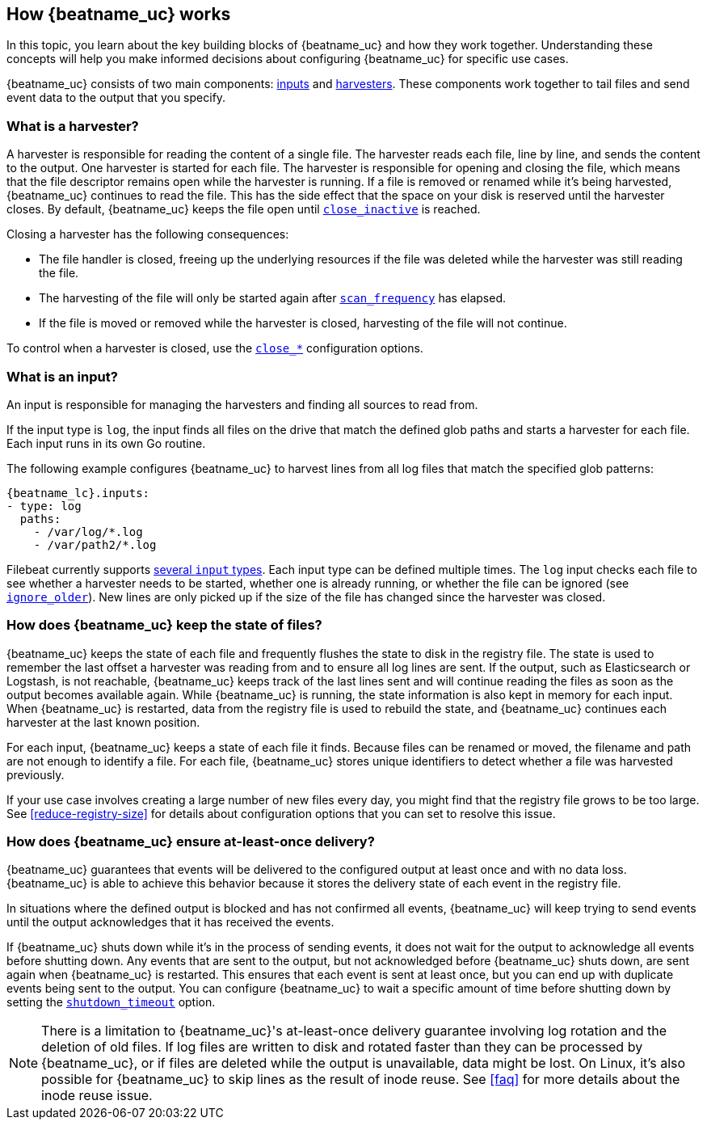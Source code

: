 [[how-filebeat-works]]
== How {beatname_uc} works

// REVIWERS: I think we need to modify this topic to be more generic, or we
// need to explain how different inputs handle the event data differently. It
// doesn't seem accurate to use the word "file" everywhere as we do here. I
// tried replacing file with log, but that doesn't work in all situations, so
// I backed out my changes, and I'm looking for alternatives. Maybe we should
// make this description more generic, and move the details about reading files
// to the new topic about the log input. WDYT? I might do that in a separate
// PR so we can get the refactoring merged.

In this topic, you learn about the key building blocks of {beatname_uc} and how they work together. Understanding these concepts will help you make informed decisions about configuring {beatname_uc} for specific use cases.

{beatname_uc} consists of two main components: <<input,inputs>> and <<harvester,harvesters>>. These components work together to tail files and send event data to the output that you specify.


[float]
[[harvester]]
=== What is a harvester?

A harvester is responsible for reading the content of a single file. The harvester reads each file, line by line, and sends the content to the output. One harvester is started for each file. The harvester is responsible for opening and closing the file, which means that the file descriptor remains open while the harvester is running. If a file is removed or renamed while it's being harvested, {beatname_uc} continues to read the file. This has the side effect that the space on your disk is reserved until the harvester closes. By default, {beatname_uc} keeps the file open until <<close-inactive,`close_inactive`>> is reached.

Closing a harvester has the following consequences:

* The file handler is closed, freeing up the underlying resources if the file was deleted while the harvester was still reading the file.
* The harvesting of the file will only be started again after <<scan-frequency,`scan_frequency`>> has elapsed.
* If the file is moved or removed while the harvester is closed, harvesting of the file will not continue.

To control when a harvester is closed, use the <<close-options,`close_*`>> configuration options.

[float]
[[input]]
=== What is an input?

An input is responsible for managing the harvesters and finding all sources to read from.

If the input type is `log`, the input finds all files on the drive that match the defined glob paths and starts a harvester for each file. Each input runs in its own Go routine.

The following example configures {beatname_uc} to harvest lines from all log files that match the specified glob patterns:

["source","yaml",subs="attributes"]
-------------------------------------------------------------------------------------
{beatname_lc}.inputs:
- type: log
  paths:
    - /var/log/*.log
    - /var/path2/*.log
-------------------------------------------------------------------------------------

Filebeat currently supports <<input-type,several `input` types>>. Each input type can be defined multiple times. The `log` input checks each file to see whether a harvester needs to be started, whether one is already running, or whether the file can be ignored (see <<ignore-older,`ignore_older`>>). New lines are only picked up if the size of the file has changed since the harvester was closed.

[float]
=== How does {beatname_uc} keep the state of files?

{beatname_uc} keeps the state of each file and frequently flushes the state to disk in the registry file. The state is used to remember the last offset a harvester was reading from and to ensure all log lines are sent. If the output, such as Elasticsearch or Logstash, is not reachable, {beatname_uc} keeps track of the last lines sent and will continue reading the files as soon as the output becomes available again. While {beatname_uc} is running, the state information is also kept in memory for each input. When {beatname_uc} is restarted, data from the registry file is used to rebuild the state, and {beatname_uc} continues each harvester at the last known position.

For each input, {beatname_uc} keeps a state of each file it finds. Because files can be renamed or moved, the filename and path are not enough to identify a file. For each file, {beatname_uc} stores unique identifiers to detect whether a file was harvested previously.

If your use case involves creating a large number of new files every day, you might find that the registry file grows to be too large. See <<reduce-registry-size>> for details about configuration options that you can set to resolve this issue.

[float]
[[at-least-once-delivery]]
=== How does {beatname_uc} ensure at-least-once delivery?

{beatname_uc} guarantees that events will be delivered to the configured output at
least once and with no data loss. {beatname_uc} is able to achieve this behavior
because it stores the delivery state of each event in the registry file.

In situations where the defined output is blocked and has not confirmed all
events, {beatname_uc} will keep trying to send events until the output acknowledges
that it has received the events.

If {beatname_uc} shuts down while it's in the process of sending events, it does not
wait for the output to acknowledge all events before shutting down. Any events
that are sent to the output, but not acknowledged before {beatname_uc} shuts down,
are sent again when {beatname_uc} is restarted. This ensures that each event is sent
at least once, but you can end up with duplicate events being sent to the
output. You can configure {beatname_uc} to wait a specific amount of time before
shutting down by setting the <<shutdown-timeout,`shutdown_timeout`>> option.

NOTE: There is a limitation to {beatname_uc}'s at-least-once delivery guarantee
involving log rotation and the deletion of old files. If log files are written
to disk and rotated faster than they can be processed by {beatname_uc}, or if files
are deleted while the output is unavailable, data might be lost. On Linux, it's
also possible for {beatname_uc} to skip lines as the result of inode reuse. See
<<faq>> for more details about the inode reuse issue.
